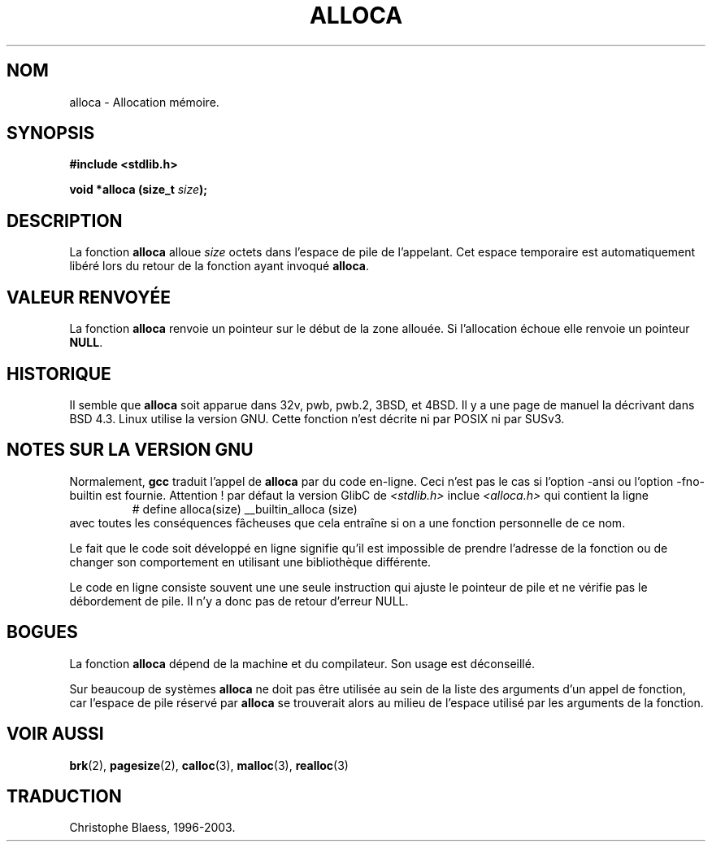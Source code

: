 .\" Copyright (c) 1980, 1991 Regents of the University of California.
.\" All rights reserved.
.\"
.\" Redistribution and use in source and binary forms, with or without
.\" modification, are permitted provided that the following conditions
.\" are met:
.\" 1. Redistributions of source code must retain the above copyright
.\"    notice, this list of conditions and the following disclaimer.
.\" 2. Redistributions in binary form must reproduce the above copyright
.\"    notice, this list of conditions and the following disclaimer in the
.\"    documentation and/or other materials provided with the distribution.
.\" 3. All advertising materials mentioning features or use of this software
.\"    must display the following acknowledgement:
.\"	This product includes software developed by the University of
.\"	California, Berkeley and its contributors.
.\" 4. Neither the name of the University nor the names of its contributors
.\"    may be used to endorse or promote products derived from this software
.\"    without specific prior written permission.
.\"
.\" THIS SOFTWARE IS PROVIDED BY THE REGENTS AND CONTRIBUTORS ``AS IS'' AND
.\" ANY EXPRESS OR IMPLIED WARRANTIES, INCLUDING, BUT NOT LIMITED TO, THE
.\" IMPLIED WARRANTIES OF MERCHANTABILITY AND FITNESS FOR A PARTICULAR PURPOSE
.\" ARE DISCLAIMED.  IN NO EVENT SHALL THE REGENTS OR CONTRIBUTORS BE LIABLE
.\" FOR ANY DIRECT, INDIRECT, INCIDENTAL, SPECIAL, EXEMPLARY, OR CONSEQUENTIAL
.\" DAMAGES (INCLUDING, BUT NOT LIMITED TO, PROCUREMENT OF SUBSTITUTE GOODS
.\" OR SERVICES; LOSS OF USE, DATA, OR PROFITS; OR BUSINESS INTERRUPTION)
.\" HOWEVER CAUSED AND ON ANY THEORY OF LIABILITY, WHETHER IN CONTRACT, STRICT
.\" LIABILITY, OR TORT (INCLUDING NEGLIGENCE OR OTHERWISE) ARISING IN ANY WAY
.\" OUT OF THE USE OF THIS SOFTWARE, EVEN IF ADVISED OF THE POSSIBILITY OF
.\" SUCH DAMAGE.
.\"
.\"     @(#)alloca.3	5.1 (Berkeley) 5/2/91
.\"
.\" Converted for Linux, Mon Nov 29 11:05:55 1993, faith@cs.unc.edu
.\"
.\"
.\" Traduction 22/10/1996 par Christophe Blaess (ccb@club-internet.fr)
.\" Mise à jour 04/06/2001 - LDP-man-pages-1.36 
.\" Mise à jour 21/01/2002 - LDP-man-pages-1.47 
.\" Mise à jour 21/07/2003 - LDP-man-pages-1.56 
.TH ALLOCA 3 "21 juillet 2003" LDP "Manuel du programmeur Linux"
.SH NOM
alloca \- Allocation mémoire.
.SH SYNOPSIS
.B #include <stdlib.h>
.sp
.BI "void *alloca (size_t " size );
.SH DESCRIPTION
La fonction
.B alloca
alloue
.I size
octets dans l'espace de pile de l'appelant. Cet espace temporaire est
automatiquement libéré lors du retour de la fonction ayant invoqué
.BR alloca .
.SH "VALEUR RENVOYÉE"
La fonction
.B alloca
renvoie un pointeur sur le début de la zone allouée. Si l'allocation échoue
elle renvoie un pointeur
.BR NULL .
.SH HISTORIQUE
Il semble que 
.B alloca
soit apparue dans 32v, pwb, pwb.2, 3BSD, et 4BSD.
Il y a une page de manuel la décrivant dans BSD 4.3.
Linux utilise la version GNU.
Cette fonction n'est décrite ni par POSIX ni par SUSv3.
.SH "NOTES SUR LA VERSION GNU"
Normalement,
.B gcc
traduit l'appel de
.B alloca
par du code en-ligne. Ceci n'est pas le cas si l'option \-ansi ou l'option
\-fno\-builtin est fournie. Attention\ ! par défaut la version
GlibC de
.I <stdlib.h>
inclue
.I <alloca.h>
qui contient la ligne
.RS
# define alloca(size)   __builtin_alloca (size)
.RE
avec toutes les conséquences fâcheuses que cela entraîne si on a une fonction
personnelle de ce nom.
.LP
Le fait que le code soit développé en ligne signifie qu'il est impossible de
prendre l'adresse de la fonction ou de changer son comportement en utilisant
une bibliothèque différente.
.LP
Le code en ligne consiste souvent une une seule instruction qui ajuste le pointeur
de pile et ne vérifie pas le débordement de pile. Il n'y a donc pas
de retour d'erreur NULL.
.SH BOGUES
La fonction
.B alloca
dépend de la machine et du compilateur. Son usage est déconseillé.
.LP
Sur beaucoup de systèmes
.B alloca
ne doit pas être utilisée au sein de la liste des arguments d'un appel de fonction,
car l'espace de pile réservé par
.B alloca
se trouverait alors au milieu de l'espace utilisé par les arguments de
la fonction.
.SH "VOIR AUSSI"
.BR brk (2),
.BR pagesize (2),
.BR calloc (3),
.BR malloc (3),
.BR realloc (3)
.SH TRADUCTION
Christophe Blaess, 1996-2003.
